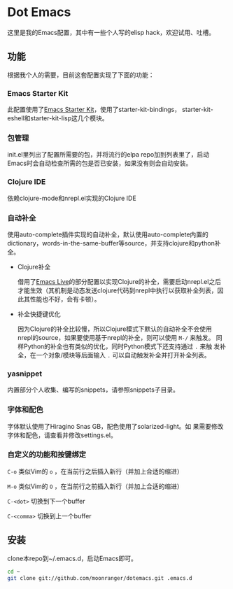 * Dot Emacs

这里是我的Emacs配置，其中有一些个人写的elisp hack，欢迎试用、吐槽。

** 功能

根据我个人的需要，目前这套配置实现了下面的功能：

*** Emacs Starter Kit

此配置使用了[[https://github.com/technomancy/emacs-starter-kit][Emacs Starter Kit]]，使用了starter-kit-bindings，
starter-kit-eshell和starter-kit-lisp这几个模块。

*** 包管理

init.el里列出了配置所需要的包，并将流行的elpa repo加到列表里了，启动
Emacs时会自动检查所需的包是否已安装，如果没有则会自动安装。

*** Clojure IDE

依赖clojure-mode和nrepl.el实现的Clojure IDE

*** 自动补全

使用auto-complete插件实现的自动补全，默认使用auto-complete内置的
dictionary，words-in-the-same-buffer等source，并支持clojure和python补
全。

- Clojure补全

  借用了[[https://github.com/overtone/emacs-live][Emacs Live]]的部分配置以实现Clojure的补全，需要启动nrepl.el之后
  才能生效（其机制是动态发送clojure代码到nrepl中执行以获取补全列表，因
  此其性能也不好，会有卡顿）。

- 补全快捷键优化

  因为Clojure的补全比较慢，所以Clojure模式下默认的自动补全不会使用
  nrepl的source，如果要使用基于nrepl的补全，则可以使用 =M-/= 来触发。
  同样Python的补全也有类似的优化，同时Python模式下还支持通过 =.= 来触
  发补全，在一个对象/模块等后面输入 =.= 可以自动触发补全并打开补全列表。

*** yasnippet

内置部分个人收集、编写的snippets，请参照snippets子目录。

*** 字体和配色

字体默认使用了Hiragino Snas GB，配色使用了solarized-light。如
果需要修改字体和配色，请查看并修改settings.el。

*** 自定义的功能和按键绑定

=C-o= 类似Vim的 =o= ，在当前行之后插入新行（并加上合适的缩进）

=M-o= 类似Vim的 =O= ，在当前行之前插入新行（并加上合适的缩进）

=C-<dot>= 切换到下一个buffer

=C-<comma>= 切换到上一个buffer

** 安装

clone本repo到~/.emacs.d，启动Emacs即可。

#+BEGIN_SRC bash
cd ~
git clone git://github.com/moonranger/dotemacs.git .emacs.d
#+END_SRC

